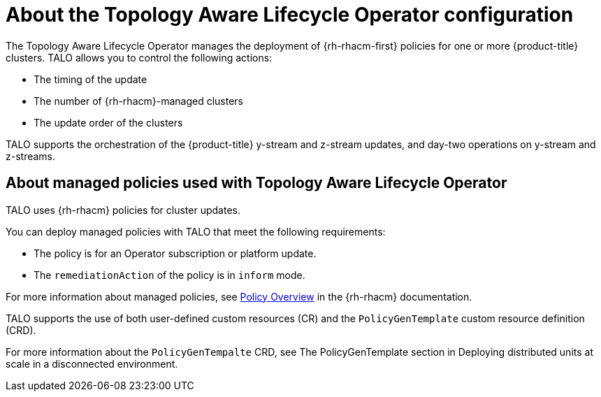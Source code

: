 // Module included in the following assemblies:
// Epic CNF-2600 (CNF-2133) (4.10), Story TELCODOCS-285
// * scalability_and_performance/cnf-topology-aware-lifecycle-operator.adoc

:_content-type: CONCEPT
[id="cnf-about-topology-aware-lifecycle-operator-config_{context}"]
= About the Topology Aware Lifecycle Operator configuration

The Topology Aware Lifecycle Operator manages the deployment of {rh-rhacm-first} policies for one or more {product-title} clusters. TALO allows you to control the following actions:

* The timing of the update
* The number of {rh-rhacm}-managed clusters
* The update order of the clusters

TALO supports the orchestration of the {product-title} y-stream and z-stream updates, and day-two operations on y-stream and z-streams.

[id="cnf-about-topology-aware-lifecycle-operator-about-policies_{context}"]
== About managed policies used with Topology Aware Lifecycle Operator

TALO uses {rh-rhacm} policies for cluster updates.

You can deploy managed policies with TALO that meet the following requirements:

* The policy is for an Operator subscription or platform update.
* The `remediationAction` of the policy is in `inform` mode.

For more information about managed policies, see link:https://access.redhat.com/documentation/en-us/red_hat_advanced_cluster_management_for_kubernetes/2.4/html-single/governance/index#policy-overview[Policy Overview] in the {rh-rhacm} documentation.

TALO supports the use of both user-defined custom resources (CR) and the `PolicyGenTemplate` custom resource definition (CRD). 

For more information about the `PolicyGenTempalte` CRD, see The PolicyGenTemplate section in Deploying distributed units at scale in a disconnected environment.